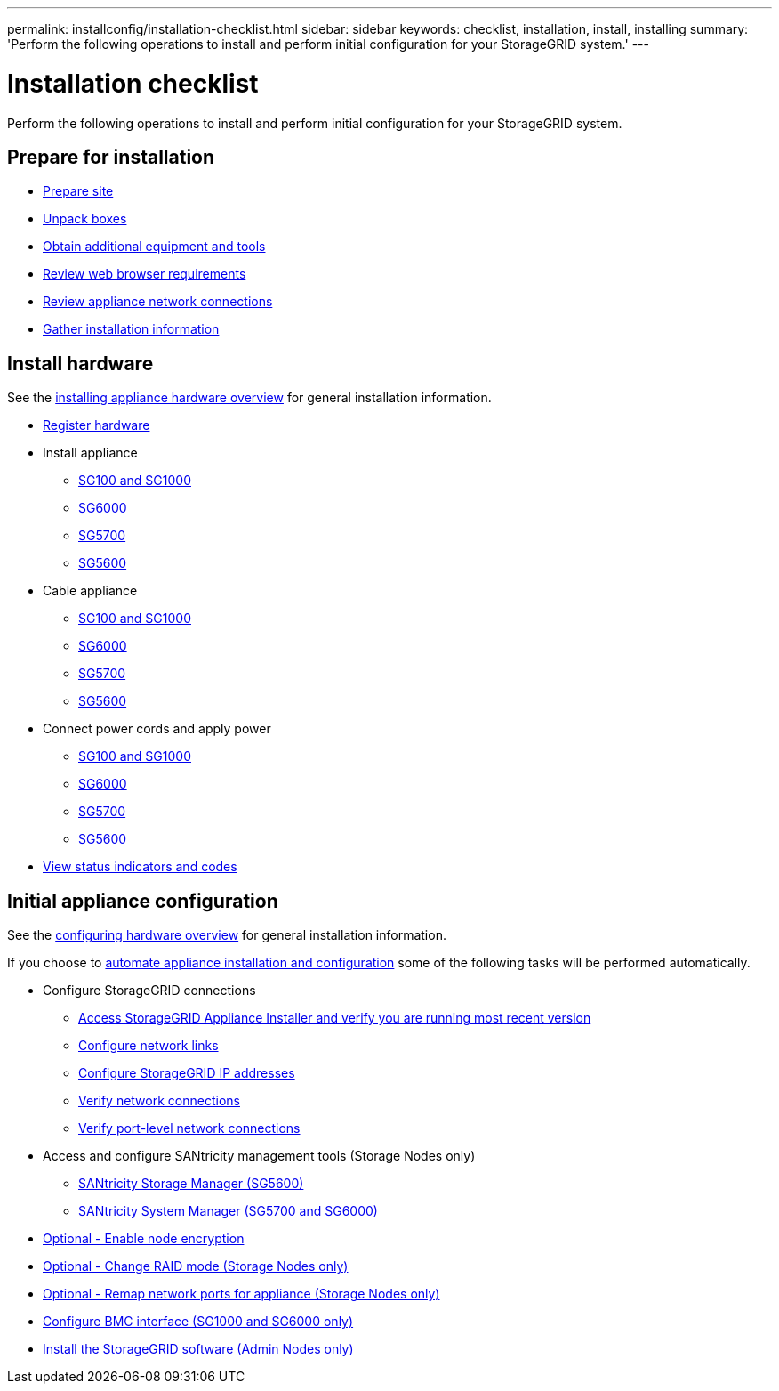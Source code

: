 ---
permalink: installconfig/installation-checklist.html
sidebar: sidebar
keywords: checklist, installation, install, installing
summary: 'Perform the following operations to install and perform initial configuration for your StorageGRID system.'
---

= Installation checklist

:icons: font
:imagesdir: ../media/

[.lead]
Perform the following operations to install and perform initial configuration for your StorageGRID system.

//NOTE: Items in the checklists will open in a new browser window. When you complete a task, close that browser window to return to the checklist.

//NOTE: This checklist is interactive. Check marks you enter in the checklist remain persistent only if you return to the checklist by selecting BACK (one or more times) in your web browser. All check marks are cleared at the end of a browser session.

== Prepare for installation

//[%interactive]
* xref:preparing-site.adoc[Prepare site]
* xref:unpacking-boxes.adoc[Unpack boxes]
* xref:obtaining-additional-equipment-and-tools.adoc[Obtain additional equipment and tools]
* xref:../admin/web-browser-requirements.adoc[Review web browser requirements]
* xref:reviewing-appliance-network-connections.adoc[Review appliance network connections]
* xref:gathering-installation-information-overview.adoc[Gather installation information]

== Install hardware

See the xref:install-appliance-hardware.adoc[installing appliance hardware overview] for general installation information.

//[%interactive]
* xref:registering-hardware.adoc[Register hardware]
* Install appliance
** xref:installing-appliance-in-cabinet-or-rack-sg100-and-sg1000.adoc[SG100 and SG1000]
** xref:installing-hardware-sg6000.adoc[SG6000]
** xref:installing-appliance-in-cabinet-or-rack-sg5700.adoc[SG5700]
** xref:installing-appliance-in-cabinet-or-rack-sg5600.adoc[SG5600]
* Cable appliance
** xref:cabling-appliance-sg100-and-sg1000.adoc[SG100 and SG1000]
** xref:cabling-appliance-sg6000.adoc[SG6000]
** xref:cabling-appliance-sg5700.adoc[SG5700]
** xref:cabling-appliance-sg5600.adoc[SG5600]
* Connect power cords and apply power
** xref:connecting-power-cords-and-applying-power-sg100-and-sg1000.adoc[SG100 and SG1000]
** xref:connecting-power-cords-and-applying-power-sg6000.adoc[SG6000]
** xref:connecting-power-cords-and-applying-power-sg5700.adoc[SG5700]
** xref:connecting-ac-power-cords-sg5600.adoc[SG5600]
* xref:viewing-status-indicators.adoc[View status indicators and codes]

== Initial appliance configuration

See the xref:configuring-hardware.adoc[configuring hardware overview] for general installation information.

If you choose to xref:automating-appliance-installation-and-configuration.adoc[automate appliance installation and configuration] some of the following tasks will be performed automatically.

//[%interactive]
* Configure StorageGRID connections
//[%interactive]
** xref:accessing-storagegrid-appliance-installer.adoc[Access StorageGRID Appliance Installer and verify you are running most recent version]
** xref:configuring-network-links.adoc[Configure network links]
** xref:setting-ip-configuration.adoc[Configure StorageGRID IP addresses]
** xref:verifying-network-connections.adoc[Verify network connections]
** xref:verifying-port-level-network-connections.adoc[Verify port-level network connections]
* Access and configure SANtricity management tools (Storage Nodes only)
** xref:configuring-santricity-storage-manager.adoc[SANtricity Storage Manager (SG5600)]
** xref:accessing-and-configuring-santricity-system-manager.adoc[SANtricity System Manager (SG5700 and SG6000)]
* xref:optional-enabling-node-encryption.adoc[Optional - Enable node encryption]
* xref:optional-changing-raid-mode.adoc[Optional - Change RAID mode (Storage Nodes only)]
* xref:optional-remapping-network-ports-for-appliance.adoc[Optional - Remap network ports for appliance (Storage Nodes only)]
* xref:configuring-bmc-interface.adoc[Configure BMC interface (SG1000 and SG6000 only)]
* xref:installing-storagegrid-software-admin-nodes-only.adoc[Install the StorageGRID software (Admin Nodes only)]
